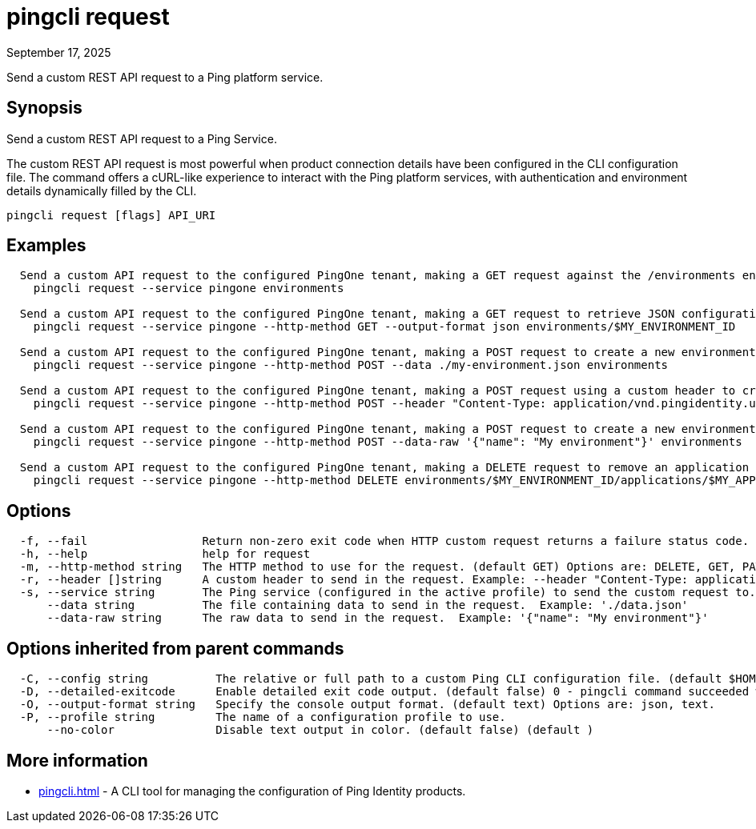 = pingcli request
:created-date: September 17, 2025
:revdate: September 17, 2025
:resourceid: pingcli_command_reference_pingcli_request

Send a custom REST API request to a Ping platform service.

== Synopsis

Send a custom REST API request to a Ping Service.
		
The custom REST API request is most powerful when product connection details have been configured in the CLI configuration file.
The command offers a cURL-like experience to interact with the Ping platform services, with authentication and environment details dynamically filled by the CLI.

----
pingcli request [flags] API_URI
----

== Examples

----
  Send a custom API request to the configured PingOne tenant, making a GET request against the /environments endpoint.
    pingcli request --service pingone environments

  Send a custom API request to the configured PingOne tenant, making a GET request to retrieve JSON configuration for a specific environment.
    pingcli request --service pingone --http-method GET --output-format json environments/$MY_ENVIRONMENT_ID

  Send a custom API request to the configured PingOne tenant, making a POST request to create a new environment with JSON data sourced from a file.
    pingcli request --service pingone --http-method POST --data ./my-environment.json environments
	
  Send a custom API request to the configured PingOne tenant, making a POST request using a custom header to create users with JSON data sourced from a file.
    pingcli request --service pingone --http-method POST --header "Content-Type: application/vnd.pingidentity.user.import+json" --data ./users.json environments/$MY_ENVIRONMENT_ID/users
  
  Send a custom API request to the configured PingOne tenant, making a POST request to create a new environment using raw JSON data.
    pingcli request --service pingone --http-method POST --data-raw '{"name": "My environment"}' environments

  Send a custom API request to the configured PingOne tenant, making a DELETE request to remove an application attribute mapping.
    pingcli request --service pingone --http-method DELETE environments/$MY_ENVIRONMENT_ID/applications/$MY_APPLICATION_ID/attributes/$MY_ATTRIBUTE_MAPPING_ID
----

== Options

----
  -f, --fail                 Return non-zero exit code when HTTP custom request returns a failure status code. (default )
  -h, --help                 help for request
  -m, --http-method string   The HTTP method to use for the request. (default GET) Options are: DELETE, GET, PATCH, POST, PUT. Example: 'POST'
  -r, --header []string      A custom header to send in the request. Example: --header "Content-Type: application/vnd.pingidentity.user.import+json"
  -s, --service string       The Ping service (configured in the active profile) to send the custom request to. Options are: pingone. Example: 'pingone'
      --data string          The file containing data to send in the request.  Example: './data.json'
      --data-raw string      The raw data to send in the request.  Example: '{"name": "My environment"}'
----

== Options inherited from parent commands

----
  -C, --config string          The relative or full path to a custom Ping CLI configuration file. (default $HOME/.pingcli/config.yaml)
  -D, --detailed-exitcode      Enable detailed exit code output. (default false) 0 - pingcli command succeeded with no errors or warnings. 1 - pingcli command failed with errors. 2 - pingcli command succeeded with warnings. (default )
  -O, --output-format string   Specify the console output format. (default text) Options are: json, text.
  -P, --profile string         The name of a configuration profile to use.
      --no-color               Disable text output in color. (default false) (default )
----

== More information

* xref:pingcli.adoc[]	 - A CLI tool for managing the configuration of Ping Identity products.

